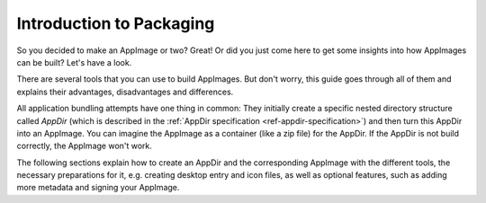 Introduction to Packaging
=========================

So you decided to make an AppImage or two? Great! Or did you just come here to get some insights into how AppImages can be built? Let's have a look.

There are several tools that you can use to build AppImages. But don't worry, this guide goes through all of them and explains their advantages, disadvantages and differences.

All application bundling attempts have one thing in common: They initially create a specific nested directory structure called *AppDir* (which is described in the :ref:`AppDir specification <ref-appdir-specification>`) and then turn this AppDir into an AppImage. You can imagine the AppImage as a container (like a zip file) for the AppDir. If the AppDir is not build correctly, the AppImage won't work.

The following sections explain how to create an AppDir and the corresponding AppImage with the different tools, the necessary preparations for it, e.g. creating desktop entry and icon files, as well as optional features, such as adding more metadata and signing your AppImage.

